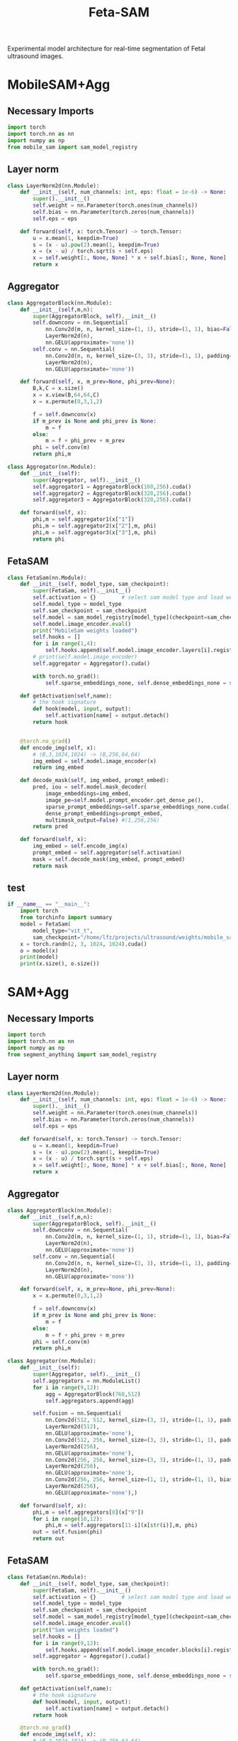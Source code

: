 :PROPERTIES:
:ID:       566fe5b0-c027-498d-b82b-67ce5e583ae3
:END:
#+title: Feta-SAM

Experimental model architecture for real-time segmentation of Fetal ultrasound images.

* MobileSAM+Agg
** Necessary Imports
#+begin_src python :tangle ~/projects/ultrasound/models/fetasam.py :makedirp yes
import torch
import torch.nn as nn
import numpy as np
from mobile_sam import sam_model_registry
#+end_src

** Layer norm
#+begin_src python :tangle ~/projects/ultrasound/models/fetasam.py :makedirp yes
class LayerNorm2d(nn.Module):
    def __init__(self, num_channels: int, eps: float = 1e-6) -> None:
        super().__init__()
        self.weight = nn.Parameter(torch.ones(num_channels))
        self.bias = nn.Parameter(torch.zeros(num_channels))
        self.eps = eps

    def forward(self, x: torch.Tensor) -> torch.Tensor:
        u = x.mean(1, keepdim=True)
        s = (x - u).pow(2).mean(1, keepdim=True)
        x = (x - u) / torch.sqrt(s + self.eps)
        x = self.weight[:, None, None] * x + self.bias[:, None, None]
        return x
#+end_src

** Aggregator
#+begin_src python :tangle ~/projects/ultrasound/models/fetasam.py :makedirp yes
class AggregatorBlock(nn.Module):
    def __init__(self,m,n):
        super(AggregatorBlock, self).__init__()
        self.downconv = nn.Sequential(
            nn.Conv2d(m, n, kernel_size=(1, 1), stride=(1, 1), bias=False),
            LayerNorm2d(n),
            nn.GELU(approximate='none'))
        self.conv = nn.Sequential(
            nn.Conv2d(n, n, kernel_size=(3, 3), stride=(1, 1), padding=(1, 1), bias=False),
            LayerNorm2d(n),
            nn.GELU(approximate='none'))

    def forward(self, x, m_prev=None, phi_prev=None):
        B,k,C = x.size()
        x = x.view(B,64,64,C)
        x = x.permute(0,3,1,2)

        f = self.downconv(x)
        if m_prev is None and phi_prev is None:
            m = f
        else:
            m = f + phi_prev + m_prev
        phi = self.conv(m)
        return phi,m

class Aggregator(nn.Module):
    def __init__(self):
        super(Aggregator, self).__init__()
        self.aggregator1 = AggregatorBlock(160,256).cuda()
        self.aggregator2 = AggregatorBlock(320,256).cuda()
        self.aggregator3 = AggregatorBlock(320,256).cuda()

    def forward(self, x):
        phi,m = self.aggregator1(x["1"])
        phi,m = self.aggregator2(x["2"],m, phi)
        phi,m = self.aggregator3(x["3"],m, phi)
        return phi
#+end_src

** FetaSAM
#+begin_src python :tangle ~/projects/ultrasound/models/fetasam.py :makedirp yes
class FetaSam(nn.Module):
    def __init__(self, model_type, sam_checkpoint):
        super(FetaSam, self).__init__()
        self.activation = {}        # select sam model type and load weights
        self.model_type = model_type 
        self.sam_checkpoint = sam_checkpoint
        self.model = sam_model_registry[model_type](checkpoint=sam_checkpoint)
        self.model.image_encoder.eval()
        print("MobileSam weights loaded")
        self.hooks = []
        for i in range(1,4):
            self.hooks.append(self.model.image_encoder.layers[i].register_forward_hook(self.getActivation(str(i))))
        # print(self.model.image_encoder)
        self.aggregator = Aggregator().cuda()

        with torch.no_grad():
            self.sparse_embeddings_none, self.dense_embeddings_none = self.model.prompt_encoder(points=None, boxes=None, masks=None)
 
    def getActivation(self,name):
        # the hook signature
        def hook(model, input, output):
            self.activation[name] = output.detach()
        return hook

        
    @torch.no_grad()
    def encode_img(self, x):
        # (B,3,1024,1024) -> (B,256,64,64)
        img_embed = self.model.image_encoder(x) 
        return img_embed

    def decode_mask(self, img_embed, prompt_embed):
        pred, iou = self.model.mask_decoder(
            image_embeddings=img_embed,
            image_pe=self.model.prompt_encoder.get_dense_pe(),
            sparse_prompt_embeddings=self.sparse_embeddings_none.cuda(),
            dense_prompt_embeddings=prompt_embed,
            multimask_output=False) #(1,256,256)
        return pred
 
    def forward(self, x):
        img_embed = self.encode_img(x)
        prompt_embed = self.aggregator(self.activation)
        mask = self.decode_mask(img_embed, prompt_embed)
        return mask
#+end_src

**  test
#+begin_src python :tangle ~/projects/ultrasound/models/fetasam.py :makedirp yes
if __name__ == "__main__":
    import torch
    from torchinfo import summary
    model = FetaSam(
        model_type="vit_t",
        sam_checkpoint="/home/lfz/projects/ultrasound/weights/mobile_sam.pt").cuda()
    x = torch.randn(2, 3, 1024, 1024).cuda()
    o = model(x)
    print(model)
    print(x.size(), o.size())
#+end_src

* SAM+Agg
** Necessary Imports
#+begin_src python :tangle ~/projects/ultrasound/models/fetasam2.py :makedirp yes
import torch
import torch.nn as nn
import numpy as np
from segment_anything import sam_model_registry
#+end_src

** Layer norm
#+begin_src python :tangle ~/projects/ultrasound/models/fetasam2.py :makedirp yes
class LayerNorm2d(nn.Module):
    def __init__(self, num_channels: int, eps: float = 1e-6) -> None:
        super().__init__()
        self.weight = nn.Parameter(torch.ones(num_channels))
        self.bias = nn.Parameter(torch.zeros(num_channels))
        self.eps = eps

    def forward(self, x: torch.Tensor) -> torch.Tensor:
        u = x.mean(1, keepdim=True)
        s = (x - u).pow(2).mean(1, keepdim=True)
        x = (x - u) / torch.sqrt(s + self.eps)
        x = self.weight[:, None, None] * x + self.bias[:, None, None]
        return x
#+end_src

** Aggregator
#+begin_src python :tangle ~/projects/ultrasound/models/fetasam2.py :makedirp yes
class AggregatorBlock(nn.Module):
    def __init__(self,m,n):
        super(AggregatorBlock, self).__init__()
        self.downconv = nn.Sequential(
            nn.Conv2d(m, n, kernel_size=(1, 1), stride=(1, 1), bias=False),
            LayerNorm2d(n),
            nn.GELU(approximate='none'))
        self.conv = nn.Sequential(
            nn.Conv2d(n, n, kernel_size=(3, 3), stride=(1, 1), padding=(1, 1), bias=False),
            LayerNorm2d(n),
            nn.GELU(approximate='none'))

    def forward(self, x, m_prev=None, phi_prev=None):
        x = x.permute(0,3,1,2)

        f = self.downconv(x)
        if m_prev is None and phi_prev is None:
            m = f
        else:
            m = f + phi_prev + m_prev
        phi = self.conv(m)
        return phi,m

class Aggregator(nn.Module):
    def __init__(self):
        super(Aggregator, self).__init__()
        self.aggregators = nn.ModuleList()
        for i in range(9,12):
            agg = AggregatorBlock(768,512)
            self.aggregators.append(agg)

        self.fusion = nn.Sequential(
            nn.Conv2d(512, 512, kernel_size=(3, 3), stride=(1, 1), padding=(1,1), bias=False),
            LayerNorm2d(512),
            nn.GELU(approximate='none'),
            nn.Conv2d(512, 256, kernel_size=(3, 3), stride=(1, 1), padding=(1, 1), bias=False),
            LayerNorm2d(256),
            nn.GELU(approximate='none'),
            nn.Conv2d(256, 256, kernel_size=(3, 3), stride=(1, 1), padding=(1, 1), bias=False),
            LayerNorm2d(256),
            nn.GELU(approximate='none'),
            nn.Conv2d(256, 256, kernel_size=(1, 1), stride=(1, 1), bias=False),
            LayerNorm2d(256),
            nn.GELU(approximate='none'),)

    def forward(self, x):
        phi,m = self.aggregators[0](x["9"])
        for i in range(10,12):
            phi,m = self.aggregators[11-i](x[str(i)],m, phi)
        out = self.fusion(phi)
        return out
#+end_src

** FetaSAM
#+begin_src python :tangle ~/projects/ultrasound/models/fetasam2.py :makedirp yes
class FetaSam(nn.Module):
    def __init__(self, model_type, sam_checkpoint):
        super(FetaSam, self).__init__()
        self.activation = {}        # select sam model type and load weights
        self.model_type = model_type 
        self.sam_checkpoint = sam_checkpoint
        self.model = sam_model_registry[model_type](checkpoint=sam_checkpoint)
        self.model.image_encoder.eval()
        print("Sam weights loaded")
        self.hooks = []
        for i in range(9,12):
            self.hooks.append(self.model.image_encoder.blocks[i].register_forward_hook(self.getActivation(str(i))))
        self.aggregator = Aggregator().cuda()

        with torch.no_grad():
            self.sparse_embeddings_none, self.dense_embeddings_none = self.model.prompt_encoder(points=None, boxes=None, masks=None)
 
    def getActivation(self,name):
        # the hook signature
        def hook(model, input, output):
            self.activation[name] = output.detach()
        return hook
        
    @torch.no_grad()
    def encode_img(self, x):
        # (B,3,1024,1024) -> (B,256,64,64)
        img_embed = self.model.image_encoder(x) 
        return img_embed

    def decode_mask(self, img_embed, prompt_embed):
        pred, iou = self.model.mask_decoder(
            image_embeddings=img_embed,
            image_pe=self.model.prompt_encoder.get_dense_pe(),
            sparse_prompt_embeddings=self.sparse_embeddings_none.cuda(),
            dense_prompt_embeddings=prompt_embed,
            multimask_output=False) #(1,256,256)
        return pred
 
    def forward(self, x):
        img_embed = self.encode_img(x)
        prompt_embed = self.aggregator(self.activation)
        mask = self.decode_mask(img_embed, prompt_embed)
        return mask
#+end_src

**  test
#+begin_src python :tangle ~/projects/ultrasound/models/fetasam2.py :makedirp yes
if __name__ == "__main__":
    import torch
    from torchinfo import summary
    model = FetaSam(
        model_type="vit_b",
        sam_checkpoint="/media/lfz/New Volume/ultrasound/weights/sam_vit_b.pth").cuda()
    x = torch.randn(2, 3, 1024, 1024).cuda()
    o = model(x)
    # print(model)
    print(x.size(), o.size())
#+end_src

* Mediscan 
** Why different resizing?
The `resize_longest_distance` function in the SAM (Segment Anything Model) code likely serves to standardize the input image size by resizing the longest dimension to a specific value while maintaining the aspect ratio. This approach is commonly used in computer vision for several reasons:

1. **Aspect Ratio Preservation**: By resizing only the longest dimension and scaling the other dimension proportionally, the function preserves the original aspect ratio of the image. This prevents distortion that could occur if the width and height were resized independently to fixed values. Maintaining the aspect ratio is crucial for the model to correctly interpret the features and objects in the image.

2. **Standardization**: Standardizing the longest dimension of images helps in creating a uniform input size for the model. This is important for batching multiple images together for efficient processing during training and inference. It simplifies the handling of images of different sizes.

3. **Efficiency**: Resizing based on the longest dimension can ensure that the resulting image size is manageable in terms of computational resources. Fixed resizing to both width and height could lead to very large or very small images, either of which can be problematic. Large images can consume excessive memory and computation power, while very small images might lose important details.

4. *Generalization*: Models trained on images resized with aspect ratio preservation tend to generalize better to real-world scenarios. Objects in natural images appear in various sizes and shapes, and preserving the aspect ratio helps the model learn more generalized features.

Here is a brief example to illustrate:

- *Original Image Size*: 4000 x 3000 (width x height)
- *Target Longest Dimension*: 1024

Using resize_longest_distance:
- The longest dimension (4000) is resized to 1024.
- The shorter dimension is scaled proportionally: $\( 3000 \times \frac{1024}{4000} = 768 \)$.

Thus, the new size becomes 1024 x 768, preserving the aspect ratio.

If we were to resize both dimensions to fixed values, say 1024 x 1024, it would distort the image:

- Original aspect ratio: $\( \frac{4000}{3000} = 1.33 \)$
- New aspect ratio: $\( \frac{1024}{1024} = 1.0 \)$

This distortion can negatively impact the model's performance.

In summary, the resize_longest_distance function is used to ensure that images are resized efficiently while maintaining their original aspect ratio, which is crucial for the model's performance and generalization.
** import
#+begin_src python :tangle ~/projects/ultrasound/dataloaders/mediscan.py :mkdirp yes
import os
import random
import pickle
import cv2
import numpy as np
import torch
from torch.utils.data import Dataset
from torch.nn import functional as F
#+end_src

** setup data
#+begin_src python :tangle ~/projects/ultrasound/dataloaders/mediscan.py :mkdirp yes
def setup_data(img_dir, out_dir):
    print("setting up mediscan data")

    # imgs = {}
    # for label in os.listdir(img_dir):
    #     imgs[label] = [os.path.join(img_dir, label, "images", x) for x in os.listdir(os.path.join(img_dir, label, "images"))]

    # train = []
    # test = []

    # for label in imgs:
    #     random.shuffle(imgs[label])
    #     train_split = imgs[label][:int(0.9*(len(imgs[label])))]
    #     train += train_split
    #     tmp = imgs[label][int(0.9*(len(imgs[label]))):]
    #     random.shuffle(tmp)
    #     test += tmp

    imgs = []
    for i in os.listdir(os.path.join(img_dir,"images")):
        imgs.append(os.path.join(img_dir, "images",i))
    random.shuffle(imgs)
    imgs = random.sample(imgs, 5000)
    train = imgs[:int(0.8*len(imgs))]
    test = imgs[int(0.8*len(imgs)):]

    random.shuffle(train)
    random.shuffle(test)
    with open(os.path.join(out_dir,'train.pkl'), 'wb') as f:
        pickle.dump(train, f)
    with open(os.path.join(out_dir,'test.pkl'), 'wb') as f:
        pickle.dump(test, f)

    print(f'Train: {len(train)}; Test: {len(test)}')
    return train, test
#+end_src

** class
#+begin_src python :tangle ~/projects/ultrasound/dataloaders/mediscan.py :mkdirp yes
class Mediscan(Dataset):
    def __init__(self, img_paths, transform=None, sam_trans=None, target_length=1024):
        self.img_paths = img_paths
        self.transform = transform
        self.sam_trans = sam_trans
        self.target_length = target_length
        pixel_mean = [123.675, 116.28, 103.53]
        pixel_std = [58.395, 57.12, 57.375],
        self.pixel_mean = torch.Tensor(pixel_mean).view(-1, 1, 1)
        self.pixel_std = torch.Tensor(pixel_std).view(-1, 1, 1)


    def __len__(self):
        return len(self.img_paths)

    def apply_transform(self, image1, image2):
            return self.transform(image1), self.transform(image2)

    def pad_(self, x):
        h, w = x.shape[-2:]
        padh = self.target_length - h
        padw = self.target_length - w
        x = F.pad(x, (0, padw, 0, padh))
        return x
    
    def normalize_pad(self, x):
        """Normalize pixel values and pad to a square input."""
        # Normalize colors
        if x.shape[0]==1:
            pass
        else:
            x = (x - self.pixel_mean) / self.pixel_std
            # x = x / 255
            pass
        # Pad
        x = self.pad_(x)
        return x

    def __getitem__(self, idx):
        out = {}
        img_path = self.img_paths[idx]
        mask_path = img_path.replace("images", "masks")
        mask_path = mask_path.replace("png", "bmp")

        img_id = img_path.split("/")[-3]+"_"+img_path.split("/")[-1][:-4]

        img = cv2.imread(img_path)
        mask = cv2.imread(mask_path,0)

        img = cv2.cvtColor(img, cv2.COLOR_BGR2RGB) #(H,W,3)
        img, mask = self.sam_trans.apply_image(img), self.sam_trans.apply_image(mask)
        if self.transform:
           img, mask = self.apply_transform(img, mask)

        mask[mask > 0.5] = 1
        mask[mask <= 0.5] = 0

        out["orig_size"] = torch.Tensor([img.size(1), img.size(2)])

        out["img_orig"] = self.pad_(img)
        out["mask_orig"] = self.pad_(mask)

        img, mask = self.normalize_pad(img), self.normalize_pad(mask)

        out["id"] = img_id
        out["img"] = img
        out["mask"] = mask
        return out
#+end_src

** test
#+begin_src python :tangle ~/projects/ultrasound/dataloaders/mediscan.py :mkdirp yes
if __name__ == "__main__":
    from torchvision import transforms as T
    from torchvision.utils import save_image
    # d = CustomDataset()
    proj_dir = "/home/lfz/projects/ultrasound"
    out_dir=os.path.join(proj_dir,"runs","fetasam_agg1")
    sam_input_size = 1024
    sam_trans = ResizeLongestSide(sam_input_size)
    transform = T.Compose([
        T.ToPILImage(),
        T.ColorJitter(brightness=0.4,
                    contrast=0.4,
                    saturation=0.4,
                    hue=0.1),
        T.RandomHorizontalFlip(),
        T.RandomAffine(22, scale=(0.75, 1.25)),
        T.ToTensor()])

    train, test = setup_data(img_dir=os.path.join(proj_dir,"data","mediscan-seg"), out_dir=out_dir)
    ds = Mediscan(train, transform, sam_trans)
    next(iter(ds))
#+end_src

* Train
** import
#+begin_src python :tangle ~/projects/ultrasound/train.py :mkdirp yes
import os
import sys
import wandb
from tqdm import tqdm
from dataloaders.mediscan import *
from models.fetasam2 import *
from mobile_sam.utils.transforms import ResizeLongestSide
from torch.utils.data import DataLoader
from torchvision import transforms as T
from torch.optim import Adam
from statistics import mean
#+end_src

** Hyper-paprameters
#+begin_src python :tangle ~/projects/ultrasound/train.py :mkdirp yes
assert torch.cuda.is_available(), "GPU not available"
device = "cuda"

data_dir = "/media/lfz/New Volume/ultrasound"
target_length = 1024
sam_trans = ResizeLongestSide(target_length)
train_batch_size = 2
val_batch_size = 1
transform = T.Compose([
    T.ToPILImage(),
    T.ColorJitter(brightness=0.4,
                  contrast=0.4,
                  saturation=0.4,
                  hue=0.1),
    T.RandomHorizontalFlip(),
    T.RandomAffine(22, scale=(0.75, 1.25)),
    T.ToTensor()])
target_transform = T.Compose([
    T.ToPILImage(),
    T.ToTensor()])

model_type="vit_b"
sam_checkpoint=os.path.join(data_dir,"weights/sam_vit_b.pth")

config = {"lr": 1e-4,
          "weight_decay": 1e-5,
          "num_epochs": 20,
          "run_name": "sam_agg_01"}

out_dir=os.path.join(data_dir,"runs",config["run_name"])
os.makedirs(out_dir, exist_ok=True)
os.makedirs(os.path.join(out_dir, "preds"), exist_ok=True)
#+end_src

** Dataloaders
#+begin_src python :tangle ~/projects/ultrasound/train.py :mkdirp yes
train, val = setup_data(img_dir=os.path.join(data_dir,"data","fpus23-seg"), out_dir=out_dir)
train_dataset = Mediscan(train, transform, sam_trans)
train_dataloader = DataLoader(dataset=train_dataset, batch_size=train_batch_size, shuffle=True)
val_dataset = Mediscan(val, target_transform, sam_trans)
val_dataloader = DataLoader(dataset=val_dataset, batch_size=val_batch_size, shuffle=False)
#+end_src

** Model
#+begin_src python :tangle ~/projects/ultrasound/train.py :mkdirp yes
model = FetaSam(model_type, sam_checkpoint).cuda()
model.to(device)

# Freezing weights
for name, param in model.named_parameters():
    tmp = name.split(".")[1]
    if tmp == "image_encoder" or tmp == "prompt_encoder" or tmp == "mask_decoder":
        param.requires_grad_(False)
total_params  = sum(p.numel() for p in model.parameters())/1000000.0
train_params  = sum(p.numel() for p in model.parameters() if p.requires_grad)/1000000.0
print(f"Total Params: {total_params:.2f} M, Trainable Params: {train_params:.2f} M")
# sys.exit()
#+end_src

** Optimizer
#+begin_src python :tangle ~/projects/ultrasound/train.py :mkdirp yes
optimizer = Adam(model.parameters(), lr=config["lr"], weight_decay=config["weight_decay"])
#+end_src

** Wandb
#+begin_src python :tangle ~/projects/ultrasound/train.py :mkdirp yes
wandb.login()
wandb.init(
    project="sam",
    name = config["run_name"],
    config=config)
#+end_src

** Loss & Metrics
#+begin_src python :tangle ~/projects/ultrasound/train.py :mkdirp yes
bce_loss = nn.BCELoss()

def get_ji(predict, target):
    predict = predict + 1
    target = target + 1
    tp = np.sum(((predict == 2) * (target == 2)) * (target > 0))
    fp = np.sum(((predict == 2) * (target == 1)) * (target > 0))
    fn = np.sum(((predict == 1) * (target == 2)) * (target > 0))
    ji = float(np.nan_to_num(tp / (tp + fp + fn)))
    return ji

def norm_batch(x):
    bs = x.shape[0]
    Isize = x.shape[-1]
    min_value = x.view(bs, -1).min(dim=1)[0].repeat(1, 1, 1, 1).permute(3, 2, 1, 0).repeat(1, 1, Isize, Isize)
    max_value = x.view(bs, -1).max(dim=1)[0].repeat(1, 1, 1, 1).permute(3, 2, 1, 0).repeat(1, 1, Isize, Isize)
    x = (x - min_value) / (max_value - min_value + 1e-6)
    return x

def get_dice_loss(y_pred, y_true, smooth=1):
    alpha = 0.5
    beta = 0.5

    tp = torch.sum(y_true * y_pred, dim=(1, 2, 3))
    fn = torch.sum(y_true * (1 - y_pred), dim=(1, 2, 3))
    fp = torch.sum((1 - y_true) * y_pred, dim=(1, 2, 3))
    tversky_class = (tp + smooth) / (tp + alpha * fn + beta * fp + smooth)
    return 1 - torch.mean(tversky_class)

def get_loss(pred, mask):
    mask = F.interpolate(mask, (256,256), mode='nearest')
    dice_loss = get_dice_loss(pred, mask)
    loss = bce_loss(pred, mask) + dice_loss
    return loss
#+end_src

** Save images
#+begin_src python :tangle ~/projects/ultrasound/train.py :mkdirp yes
def save_img(batch, pred):
    pred = F.interpolate(pred, (1024, 1024), mode="bilinear", align_corners=False)
    pred = pred.detach().cpu()
    pred[pred<=0.5]=0.0
    pred[pred>0.5]=1.0

    N = batch["img"].size()[0]
    orig_sizes = batch["orig_size"].detach().cpu().numpy()
    
    for i in range(N):
        id_ = batch["id"][i]
        img = batch["img_orig"][i]
        mask = batch["mask_orig"][i]
        orig_size = orig_sizes[i].astype(int)
        img = torch.permute(img, (1, 2, 0)).detach().cpu().numpy()
        img = img[:orig_size[0], :orig_size[1],:]
        mask = torch.permute(mask, (1, 2, 0)).detach().cpu().numpy()
        mask = mask[:orig_size[0], :orig_size[1],:]

        p = pred[i]
        p = torch.permute(p, (1, 2, 0)).detach().cpu().numpy()
        p = p[:mask.shape[0], :mask.shape[1],:]

        overlay1 = np.concatenate((np.zeros((mask.shape[0], mask.shape[1], 2)), mask), axis=2)
        overlay1 = (overlay1*255).astype(np.uint8)

        overlay2 = np.concatenate((p, np.zeros((p.shape[0], p.shape[1], 2))), axis=2)
        overlay2 = (overlay2*255).astype(np.uint8)

        img = (img*255).astype(np.uint8)
        img = cv2.cvtColor(img, cv2.COLOR_RGB2BGR)

        img1 = cv2.addWeighted(img,0.8, overlay1,0.2,0)
        img2 = cv2.addWeighted(img,0.8, overlay2,0.2,0)
        out = np.hstack((img1, img2))
       
        cv2.imwrite(os.path.join(out_dir, "preds", str(id_)+'.png'), out)
#+end_src

** Training
#+begin_src python :tangle ~/projects/ultrasound/train.py :mkdirp yes
best_iou = 0
for epoch in range(config["num_epochs"]):
    print(f'EPOCH: {epoch}')
    pbar = tqdm(train_dataloader)

    model.train()
    losses = []
    for batch in pbar:
      # forward pass
      img = batch["img"].cuda()
      mask_gt = batch["mask"].cuda()

      mask_pred = model(img)
      mask_pred = norm_batch(mask_pred)
      loss = get_loss(mask_pred, mask_gt)

      # backward pass (compute gradients of parameters w.r.t. loss)
      optimizer.zero_grad()
      loss.backward()
      optimizer.step()
      wandb.log({"train_loss_step": loss.item()})
      pbar.set_postfix({'loss': loss.item()})
      losses.append(loss.item())
    print(f'train_loss_epoch: {mean(losses)}')
    wandb.log({"train_loss_epoch": mean(losses)})

    model.eval()
    losses = []
    iou = []
    pbar = tqdm(val_dataloader)
    for batch in pbar:
      # forward pass
      img = batch["img"].cuda()
      mask_gt = batch["mask"].cuda()

      with torch.no_grad():
         mask_pred = model(img)

      mask_pred = norm_batch(mask_pred)
      loss = get_loss(mask_pred, mask_gt)

      save_img(batch,mask_pred)

      # wandb.log({"val_loss_step": loss.item()})
      pbar.set_postfix({'loss': loss.item()})
      losses.append(loss.item())

      mask_pred[mask_pred > 0.5] = 1.0
      mask_pred[mask_pred <= 0.5] = 0.0

      mask_gt = F.interpolate(mask_gt, (256,256), mode='nearest')
      ji = get_ji(mask_pred.squeeze(1).detach().cpu().numpy(), mask_gt.squeeze(1).detach().cpu().numpy())
      # wandb.log({"val_iou_step": ji})
      iou.append(ji)

    iou_e = mean(iou)
    print(f'val_loss_epoch: {mean(losses)}')
    print(f'val_iou_epoch: {iou_e}')
    wandb.log({"val_loss_epoch": mean(losses)})
    wandb.log({"val_iou_epoch": iou_e})

    if iou_e > best_iou:
        print(f"New best IoU : {iou_e}")
        torch.save(model.state_dict(), os.path.join(out_dir,"fetasam_best.pth"))
        best_iou = iou_e
        wandb.log({"val_best_iou": best_iou})
#+end_src

* Runs
*** Total Params: 106.20 M, Trainable Params: 12.46 M
*** Total Params: 106.20 M, Trainable Params: 16M
** medsam_fpus_agg1decoder_lr4_wd0
** medsam_mediscan_agg1+decoder_lr1e-4_wd0
* Move fpus23 masks to standalone fpus23-seg 
#+begin_src python 
import os
import shutil

data_dir = "/home/lfz/projects/ultrasound/data/fpus23/Dataset/masks"
dest_dir = "/media/lfz/New Volume/ultrasound/data/fpus23-seg"

for root, dirs, files in os.walk(data_dir):
        for file in files:
                if file.endswith(".bmp"):
                        x = root.split("/")
                        mask_name = x[-2]+"_"+x[-1]+"_"+file
                        img_root = root.replace("masks", "four_poses")
                        img_name = x[-2]+"_"+x[-1]+"_"+file[:-4]+".png"
                        print(img_name, mask_name)

                        shutil.copy2(
                                os.path.join(root,file),
                                os.path.join(dest_dir,"masks", mask_name))

                        shutil.copy2(
                                img_root+".png",
                                os.path.join(dest_dir,"images", img_name))
#+end_src

* Create overlay for fpus23-seg
#+begin_src python 
import os
import cv2
import numpy as np

data_dir = "/home/lfz/projects/ultrasound/data/fpus23-seg"
dest_dir = "/media/lfz/New Volume/fpus23-seg"

for path in os.listdir(data_dir+"/images"):
    img_path = os.path.join(data_dir+"/images", path)
    mask_path = os.path.join(data_dir+"/masks", path.replace("png", "bmp"))

    img = cv2.imread(img_path)
   mask = cv2.imread(mask_path,0)
    mask[mask>0]=1
    mask = np.expand_dims(mask, axis=2)
    overlay = np.concatenate((mask, np.zeros((mask.shape[0], mask.shape[1], 2))), axis=2)
    overlay = (overlay*255).astype(np.uint8)

    out = cv2.addWeighted(img,0.8, overlay,0.2,0)

    cv2.imwrite(dest_dir+"/"+path, out)
    # break
#+end_src

